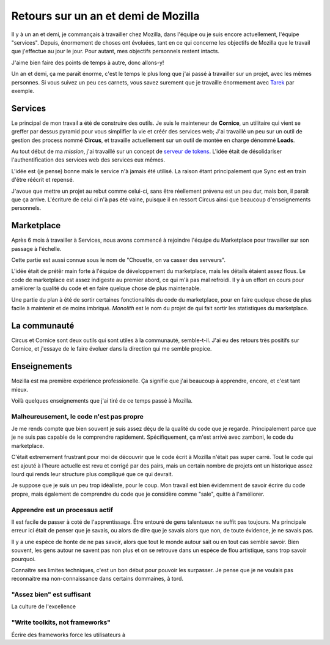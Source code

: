 Retours sur un an et demi de Mozilla
####################################

Il y à un an et demi, je commançais à travailler chez Mozilla, dans l'équipe ou
je suis encore actuellement, l'équipe "services". Depuis, énormement de choses
ont évoluées, tant en ce qui concerne les objectifs de Mozilla que le travail
que j'effectue au jour le jour. Pour autant, mes objectifs personnels
restent intacts.

J'aime bien faire des points de temps à autre, donc allons-y!

Un an et demi, ça me paraît énorme, c'est le temps le plus long que j'ai passé
à travailler sur un projet, avec les mêmes personnes. Si vous suivez un peu ces
carnets, vous savez surement que je travaille énormement avec `Tarek
<ziade.org>`_ par exemple.

Services
========

Le principal de mon travail a été de construire des outils. Je suis le
mainteneur de **Cornice**, un utilitaire qui vient se greffer par dessus pyramid
pour vous simplifier la vie et créér des services web; J'ai travaillé un peu
sur un outil de gestion des process nommé **Circus**, et travaille actuellement
sur un outil de montée en charge dénommé **Loads**.

Au tout début de ma *mission*, j'ai travaillé sur un concept de `serveur de
tokens <https://github.com/mozilla-services/tokenserver>`_. L'idée était de
désolidariser l'authentification des services web des services eux mêmes.

L'idée est (je pense) bonne mais le service n'à jamais été utilisé. La raison
étant principalement que Sync est en train d'être réécrit et repensé.

J'avoue que mettre un projet au rebut comme celui-ci, sans être réellement
prévenu est un peu dur, mais bon, il paraît que ça arrive. L'écriture de celui
ci n'à pas été vaine, puisque il en ressort Circus ainsi que beaucoup
d'enseignements personnels.

Marketplace
===========

Après 6 mois à travailler à Services, nous avons commencé à rejoindre l'équipe
du Marketplace pour travailler sur son passage à l'échelle.

Cette partie est aussi connue sous le nom de "Chouette, on va casser des serveurs".

L'idée était de prétêr main forte à l'équipe de développement du marketplace,
mais les détails étaient assez flous. Le code de marketplace est assez
indigeste au premier abord, ce qui m'à pas mal refroidi. Il y à un effort en
cours pour améliorer la qualité du code et en faire quelque chose de plus
maintenable.

Une partie du plan à été de sortir certaines fonctionalités du code du
marketplace, pour en faire quelque chose de plus facile à maintenir et de moins
imbriqué. *Monolith* est le nom du projet de qui fait sortir les statistiques
du marketplace.

La communauté
=============

Circus et Cornice sont deux outils qui sont utiles à la communauté,
semble-t-il. J'ai eu des retours très positifs sur Cornice, et j'essaye de le
faire évoluer dans la direction qui me semble propice.

Enseignements
=============

Mozilla est ma première expérience professionelle. Ça signifie que j'ai
beaucoup à apprendre, encore, et c'est tant mieux.

Voilà quelques enseignements que j'ai tiré de ce temps passé à Mozilla.


Malheureusement, le code n'est pas propre
-----------------------------------------

Je me rends compte que bien souvent je suis assez déçu de la qualité du code
que je regarde. Principalement parce que je ne suis pas capable de le
comprendre rapidement. Spécifiquement, ça m'est arrivé avec zamboni, le code du
marketplace.

C'était extremement frustrant pour moi de découvrir que le code écrit à Mozilla
n'était pas super carré. Tout le code qui est ajouté à l'heure actuelle est
revu et corrigé par des pairs, mais un certain nombre de projets ont un
historique assez lourd qui rends leur structure plus compliqué que ce qui
devrait.

Je suppose que je suis un peu trop idéaliste, pour le coup. Mon travail est
bien évidemment de savoir écrire du code propre, mais également de comprendre
du code que je considère comme "sale", quitte à l'améliorer.

Apprendre est un processus actif
--------------------------------

Il est facile de passer à coté de l'apprentissage. Être entouré de gens
talentueux ne suffit pas toujours. Ma principale erreur ici était de penser que
je savais, ou alors de dire que je savais alors que non, de toute évidence, je
ne savais pas.

Il y a une espèce de honte de ne pas savoir, alors que tout le monde autour
sait ou en tout cas semble savoir. Bien souvent, les gens autour ne savent pas
non plus et on se retrouve dans un espèce de flou artistique, sans trop savoir
pourquoi.

Connaître ses limites techniques, c'est un bon début pour pouvoir les
surpasser. Je pense que je ne voulais pas reconnaitre ma non-connaissance dans
certains dommaines, à tord.

"Assez bien" est suffisant
--------------------------

La culture de l'excellence 


"Write toolkits, not frameworks"
--------------------------------

Écrire des frameworks force les utilisateurs à
